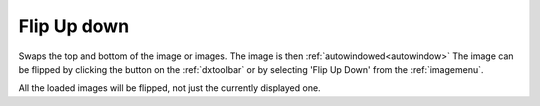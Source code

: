 
.. index:: 
   pair: Flip up down; Image

.. _flipupdown:

Flip Up down
============

Swaps the top and bottom of the image or images. The image is then :ref:`autowindowed<autowindow>` The image can be flipped by clicking the |fup| button on the :ref:`dxtoolbar` or by selecting 'Flip Up Down' from the :ref:`imagemenu`.

|Note| All the loaded images will be flipped, not just the currently displayed one.

.. |Note| image:: _static/Note.png

.. |fup| image:: _static/FlipUD.png
